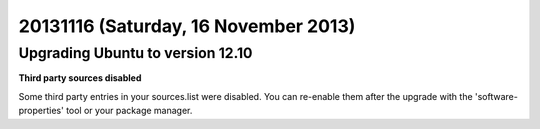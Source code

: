 =====================================
20131116 (Saturday, 16 November 2013)
=====================================

Upgrading Ubuntu to version 12.10
---------------------------------



**Third party sources disabled**

Some third party entries in your sources.list were disabled. You can re-enable them after the upgrade with the 'software-properties' tool or your package manager.

